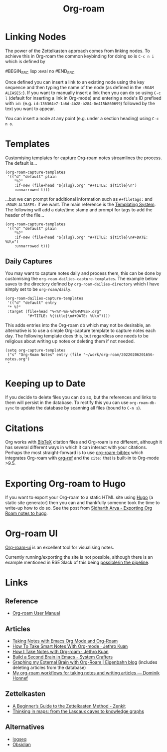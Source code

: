 :PROPERTIES:
:ID:       136364e7-1a6d-4b28-b284-0e415b860699
:ROAM-ALIASES: "Org Roam : Overview"
:mtime:    20230727234008 20230331110207 20230116172234 20230103103313 20221224191223 20230103103308
:ctime:    20221224191223
:END:
#+TITLE: Org-roam
#+FILETAGS: :orgroam:zettelkasten:org:

* Linking Nodes
:PROPERTIES:
  :ID:       e02fac30-1d8a-47ea-a91f-3c0b993ca2a3
:mtime:    20221224191223 20230103103311
:ctime:    20221224191223 20230103103311
  :END:

The power of the Zettelkasten approach comes from linking nodes. To achieve this in Org-roam the common keybinding
for doing so is ~C-c n i~ which is defined by

#BEGIN_SRC lisp :eval no
#END_SRC

Once defined you can insert a link to an existing node using the key sequence and then typing the name of the node (as
defined in the ~:ROAM ALIASES:~). If you want to manually insert a link then you can do so using ~C-c l~ (default for
inserting a link in Org-mode) and entering a node's ID prefixed with ~id:~ (e.g.
~id:136364e7-1a6d-4b28-b284-0e415b860699~) followed by the text you want to appear.

You can insert a node at any point (e.g. under a section heading) using ~C-c n o~.

* Templates
:PROPERTIES:
:ID:       904d2d18-37d6-47a1-b1c6-3bdb1cdd817d
:END:

Customising templates for capture Org-roam notes streamlines the process. The default is...

#+BEGIN_SRC elisp :eval no
  (org-roam-capture-templates
   '(("d" "default" plain
      "%?"
      :if-new (file+head "${slug}.org" "#+TITLE: ${title}\n")
      :unnarrowed t)))
#+END_SRC

...but we can prompt for additional information such as ~#+filetags:~ and ~:ROAM-ALIASES:~ if we want. The main
reference is the [[https://www.orgroam.com/manual.html#The-Templating-System][Templating System]]. The following will add a date/time stamp and prompt for tags to add the header
of the file...

#+BEGIN_SRC elisp :eval no
  (org-roam-capture-templates
   '(("d" "default" plain
      "%?"
      :if-new (file+head "${slug}.org" "#+TITLE: ${title}\n#+DATE: %U\n")
      :unnarrowed t)))
#+END_SRC

** Daily Captures
:PROPERTIES:
:mtime:    20230103103313 20221224191223
:ctime:    20221224191223
:END:

You may want to capture notes daily and process them, this can be done by customising the
~org-roam-dailies-capture-templates~. The example below saves to the directory defined by
~org-roam-dailies-directory~ which I have simply set to be ~org-roam/daily~.

#+BEGIN_SRC elisp
  (org-roam-dailies-capture-templates
   '(("d" "default" entry
   "* %?"
   :target (file+head "%<%Y-%m-%d%H%M%S>.org"
            "#+TITLE: %{title}\n#+DATE: %U\n"))))
#+END_SRC

This adds entries into the Org-roam db which may not be desirable, an alternative is to use a simple Org-capture template
to capture notes each day. The following template does this, but regardless one needs to be religious about writing up
notes or deleting them if not needed.

#+BEGIN_SRC elisp
  (setq org-capture-templates
   ("s" "Org-Roam Notes" entry (file "~/work/org-roam/20220206201656-notes.org")
   "
#+END_SRC


* Keeping up to Date
:PROPERTIES:
:ID:       68374984-d0f4-46de-8d3d-004fa9a82886
:mtime:    20221224191223
:ctime:    20221224191223
:END:

If you decide to delete files you can do so, but the references and links to them will persist in the database. To
rectify this you can use ~org-roam-db-sync~ to update the database by scanning all files (bound to ~C-n s~).

* Citations
:PROPERTIES:
:ID:       e3cd65be-e817-4820-94a7-502a7d668ae2
:END:

Org works with [[http://www.bibtex.org/][BibTeX]] citation files and Org-roam is no different, although it has several different ways in which it
can interact with your citations. Perhaps the most straight-forward is to use [[https://github.com/org-roam/org-roam-bibtex][org-roam-bibtex]] which integrates Org-roam
with [[https://github.com/jkitchin/org-ref][org-ref]] and the ~cite:~ that is built-in to Org-mode >9.5.

* Exporting Org-roam to Hugo

If you want to export your Org-roam to a static HTML site using [[https://gohugo.io/][Hugo]] (a static site generator) then you can and
thankfully someone took the time to write-up how to do so. See the post from [[https://sidhartharya.github.io/exporting-org-roam-notes-to-hugo/][Sidharth Arya - Exporting Org Roam notes to
hugo]].

* Org-roam UI

[[https://github.com/org-roam/org-roam-ui][Org-roam-ui]] is an excellent tool for visualising notes.

Currently running/exporting the site is not possible, although there is an example mentioned in RSE Slack of this being
[[https://ukrse.slack.com/archives/CDBHZCDQE/p1680256552958189][possible/in the pipeline]].
* Links
** Reference

+ [[https://www.orgroam.com/manual.html#A-Brief-Introduction-to-the-Zettelkasten-Method][Org-roam User Manual]]

** Articles

+ [[https://lucidmanager.org/productivity/taking-notes-with-emacs-org-mode-and-org-roam/][Taking Notes with Emacs Org Mode and Org-Roam]]
+ [[https://blog.jethro.dev/posts/how_to_take_smart_notes_org/][How To Take Smart Notes With Org-mode · Jethro Kuan]]
+ [[https://jethrokuan.github.io/org-roam-guide/][How I Take Notes with Org-roam · Jethro Kuan]]
+ [[https://systemcrafters.net/build-a-second-brain-in-emacs/][Build a Second Brain in Emacs - System Crafters]]
+ [[https://www.eigenbahn.com/2021/09/15/org-roam][Graphing my External Brain with Org-Roam | Eigenbahn blog]] (includes deleting articles from the database)
+ [[https://honnef.co/articles/my-org-roam-workflows-for-taking-notes-and-writing-articles/][My org-roam workflows for taking notes and writing articles — Dominik Honnef]]

** Zettelkasten

+ [[https://zenkit.com/en/blog/a-beginners-guide-to-the-zettelkasten-method/][A Beginner’s Guide to the Zettelkasten Method - Zenkit]]
+ [[https://nesslabs.com/thinking-in-maps][Thinking in maps: from the Lascaux caves to knowledge graphs]]

** Alternatives

+ [[https://logseq.com/][logseq]]
+ [[https://obsidian.md/][Obsidian]]
